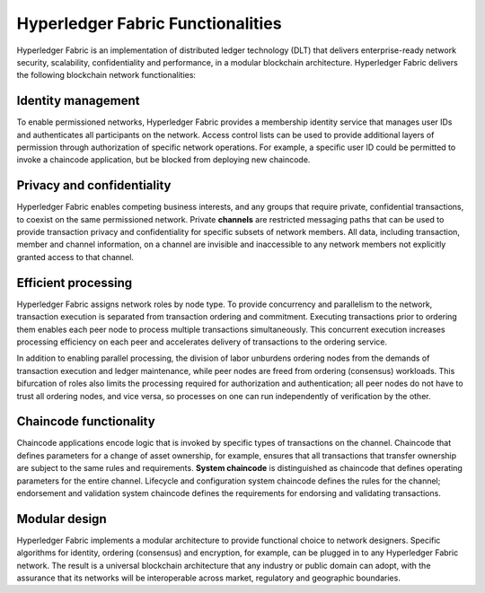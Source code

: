 Hyperledger Fabric Functionalities
==================================

Hyperledger Fabric is an implementation of distributed ledger technology
(DLT) that delivers enterprise-ready network security, scalability,
confidentiality and performance, in a modular blockchain architecture.
Hyperledger Fabric delivers the following blockchain network functionalities:

Identity management
-------------------

To enable permissioned networks, Hyperledger Fabric provides a membership
identity service that manages user IDs and authenticates all participants on
the network. Access control lists can be used to provide additional layers of
permission through authorization of specific network operations. For example, a
specific user ID could be permitted to invoke a chaincode application, but
be blocked from deploying new chaincode.

Privacy and confidentiality
---------------------------

Hyperledger Fabric enables competing business interests, and any groups that
require private, confidential transactions, to coexist on the same permissioned
network. Private **channels** are restricted messaging paths that can be used
to provide transaction privacy and confidentiality for specific subsets of
network members. All data, including transaction, member and channel
information, on a channel are invisible and inaccessible to any network members
not explicitly granted access to that channel.

Efficient processing
--------------------

Hyperledger Fabric assigns network roles by node type. To provide concurrency
and parallelism to the network, transaction execution is separated from
transaction ordering and commitment. Executing transactions prior to
ordering them enables each peer node to process multiple transactions
simultaneously. This concurrent execution increases processing efficiency on
each peer and accelerates delivery of transactions to the ordering service.

In addition to enabling parallel processing, the division of labor unburdens
ordering nodes from the demands of transaction execution and ledger
maintenance, while peer nodes are freed from ordering (consensus) workloads.
This bifurcation of roles also limits the processing required for authorization
and authentication; all peer nodes do not have to trust all ordering nodes, and
vice versa, so processes on one can run independently of verification by the
other.

Chaincode functionality
-----------------------

Chaincode applications encode logic that is
invoked by specific types of transactions on the channel. Chaincode that
defines parameters for a change of asset ownership, for example, ensures that
all transactions that transfer ownership are subject to the same rules and
requirements. **System chaincode** is distinguished as chaincode that defines
operating parameters for the entire channel. Lifecycle and configuration system
chaincode defines the rules for the channel; endorsement and validation system
chaincode defines the requirements for endorsing and validating transactions.

Modular design
--------------

Hyperledger Fabric implements a modular architecture to
provide functional choice to network designers. Specific algorithms for
identity, ordering (consensus) and encryption, for example, can be plugged in
to any Hyperledger Fabric network. The result is a universal blockchain
architecture that any industry or public domain can adopt, with the assurance
that its networks will be interoperable across market, regulatory and
geographic boundaries.

.. Licensed under Creative Commons Attribution 4.0 International License
   https://creativecommons.org/licenses/by/4.0/
